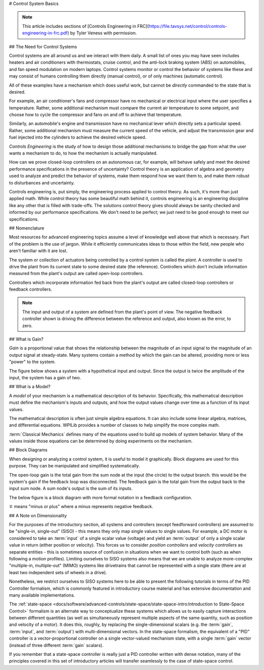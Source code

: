 # Control System Basics

.. note:: This article includes sections of [Controls Engineering in FRC](https://file.tavsys.net/control/controls-engineering-in-frc.pdf) by Tyler Veness with permission.

## The Need for Control Systems

Control systems are all around us and we interact with them daily. A small list of ones you may have seen includes heaters and air conditioners with thermostats, cruise control, and the anti-lock braking system (ABS) on automobiles, and fan speed modulation on modern laptops. Control systems monitor or control the behavior of systems like these and may consist of humans controlling them directly (manual control), or of only machines (automatic control).

All of these examples have a mechanism which does useful work, but cannot be *directly* commanded to the state that is desired.

For example, an air conditioner's fans and compressor have no mechanical or electrical input where the user specifies a temperature. Rather, some additional mechanism must compare the current air temperature to some setpoint, and choose how to cycle the compressor and fans on and off to achieve that temperature.

Similarly, an automobile's engine and transmission have no mechanical lever which directly sets a particular speed. Rather, some additional mechanism must measure the current speed of the vehicle, and adjust the transmission gear and fuel injected into the cylinders to achieve the desired vehicle speed.

*Controls Engineering* is the study of how to design those additional mechanisms to bridge the gap from what the user wants a mechanism to do, to how the mechanism is actually manipulated.

How can we prove closed-loop controllers on an autonomous car, for example, will behave safely and meet the desired performance specifications in the presence of uncertainty? Control theory is an application of algebra and geometry used to analyze and predict the behavior of systems, make them respond how we want them to, and make them robust to disturbances and uncertainty.

Controls engineering is, put simply, the engineering process applied to control theory. As such, it's more than just applied math. While control theory has some beautiful math behind it, controls engineering is an engineering discipline like any other that is filled with trade-offs. The solutions control theory gives should always be sanity checked and informed by our performance specifications. We don't need to be perfect; we just need to be good enough to meet our specifications.

## Nomenclature

Most resources for advanced engineering topics assume a level of knowledge well above that which is necessary. Part of the problem is the use of jargon. While it efficiently communicates ideas to those within the field, new people who aren't familiar with it are lost.

The system or collection of actuators being controlled by a control system is called the *plant*. A controller is used to drive the plant from its current state to some desired state (the reference). Controllers which don't include information measured from the plant's output are called open-loop controllers.

Controllers which incorporate information fed back from the plant's output are called closed-loop controllers or feedback controllers.

.. image:: images/control-system-basics-feedbackplant.png
   :alt: A diagram of a basic feedback plant

.. note:: The input and output of a system are defined from the plant's point of view. The negative feedback controller shown is driving the difference between the reference and output, also known as the error, to zero.

## What is Gain?

*Gain* is a proportional value that shows the relationship between the magnitude of an input signal to the magnitude of an output signal at steady-state. Many systems contain a method by which the gain can be altered, providing more or less "power" to the system.

The figure below shows a system with a hypothetical input and output. Since the output is twice the amplitude of the input, the system has a gain of two.

.. image:: images/control-system-basics-whatisgain.png
   :alt: A system diagram with hypothetical input and output

## What is a Model?

A *model* of your mechanism is a mathematical description of its behavior. Specifically, this mathematical description must define the mechanism's inputs and outputs, and how the output values change over time as a function of its input values.

The mathematical description is often just simple algebra equations. It can also include some linear algebra, matrices, and differential equations. WPILib provides a number of classes to help simplify the more complex math.

:term:`Classical Mechanics` defines many of the equations used to build up models of system behavior. Many of the values inside those equations can be determined by doing experiments on the mechanism.

## Block Diagrams

When designing or analyzing a control system, it is useful to model it graphically. Block diagrams are used for this purpose. They can be manipulated and simplified systematically.

.. image:: images/control-system-basics-blockdiagrams-1.png
   :alt: A figure of a block diagram

The open-loop gain is the total gain from the sum node at the input (the circle) to the output branch. this would be the system's gain if the feedback loop was disconnected. The feedback gain is the total gain from the output back to the input sum node. A sum node's output is the sum of its inputs.

The below figure is a block diagram with more formal notation in a feedback configuration.

.. image:: images/control-system-basic-blockdiagram-2.png
   :alt: An image of a block diagram with a more formal notation

:math:`\mp` means "minus or plus" where a minus represents negative feedback.

## A Note on Dimensionality

For the purposes of the introductory section, all systems and controllers (except feedforward controllers) are assumed to be "single-in, single-out" (SISO) - this means they only map single values to single values.  For example, a DC motor is considered to take an :term:`input` of a single scalar value (voltage) and yield an :term:`output` of only a single scalar value in return (either position or velocity).  This forces us to consider *position controllers* and *velocity controllers* as separate entities - this is sometimes source of confusion in situations when we want to control both (such as when following a motion profiles).  Limiting ourselves to SISO systems also means that we are unable to analyze more-complex "multiple-in, multiple-out" (MIMO) systems like drivetrains that cannot be represented with a single state (there are at least two independent sets of wheels in a drive).

Nonetheless, we restrict ourselves to SISO systems here to be able to present the following tutorials in terms of the PID Controller formalism, which is commonly featured in introductory course material and has extensive documentation and many available implementations.

The :ref:`state-space <docs/software/advanced-controls/state-space/state-space-intro:Introduction to State-Space Control>` formalism is an alternate way to conceptualize these systems which allows us to easily capture interactions between different quantities (as well as simultaneously represent multiple aspects of the same quantity, such as position and velocity of a motor).  It does this, roughly, by replacing the single-dimensional scalars (e.g. the :term:`gain`, :term:`input`, and :term:`output`) with multi-dimensional vectors.  In the state-space formalism, the equivalent of a "PID" controller is a vector-proportional controller on a single vector-valued mechanism state, with a single :term:`gain` vector (instead of three different :term:`gain` scalars).

If you remember that a state-space controller is really just a PID controller written with dense notation, many of the principles covered in this set of introductory articles will transfer seamlessly to the case of state-space control.
